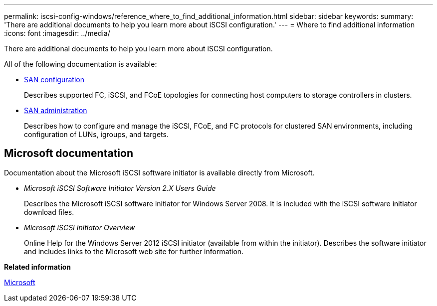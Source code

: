 ---
permalink: iscsi-config-windows/reference_where_to_find_additional_information.html
sidebar: sidebar
keywords: 
summary: 'There are additional documents to help you learn more about iSCSI configuration.'
---
= Where to find additional information
:icons: font
:imagesdir: ../media/

[.lead]
There are additional documents to help you learn more about iSCSI configuration.

All of the following documentation is available:

* https://docs.netapp.com/ontap-9/topic/com.netapp.doc.dot-cm-sanconf/home.html[SAN configuration]
+
Describes supported FC, iSCSI, and FCoE topologies for connecting host computers to storage controllers in clusters.

* https://docs.netapp.com/ontap-9/topic/com.netapp.doc.dot-cm-sanag/home.html[SAN administration]
+
Describes how to configure and manage the iSCSI, FCoE, and FC protocols for clustered SAN environments, including configuration of LUNs, igroups, and targets.

== Microsoft documentation

Documentation about the Microsoft iSCSI software initiator is available directly from Microsoft.

* _Microsoft iSCSI Software Initiator Version 2.X Users Guide_
+
Describes the Microsoft iSCSI software initiator for Windows Server 2008. It is included with the iSCSI software initiator download files.

* _Microsoft iSCSI Initiator Overview_
+
Online Help for the Windows Server 2012 iSCSI initiator (available from within the initiator). Describes the software initiator and includes links to the Microsoft web site for further information.

*Related information*

http://www.microsoft.com[Microsoft]

